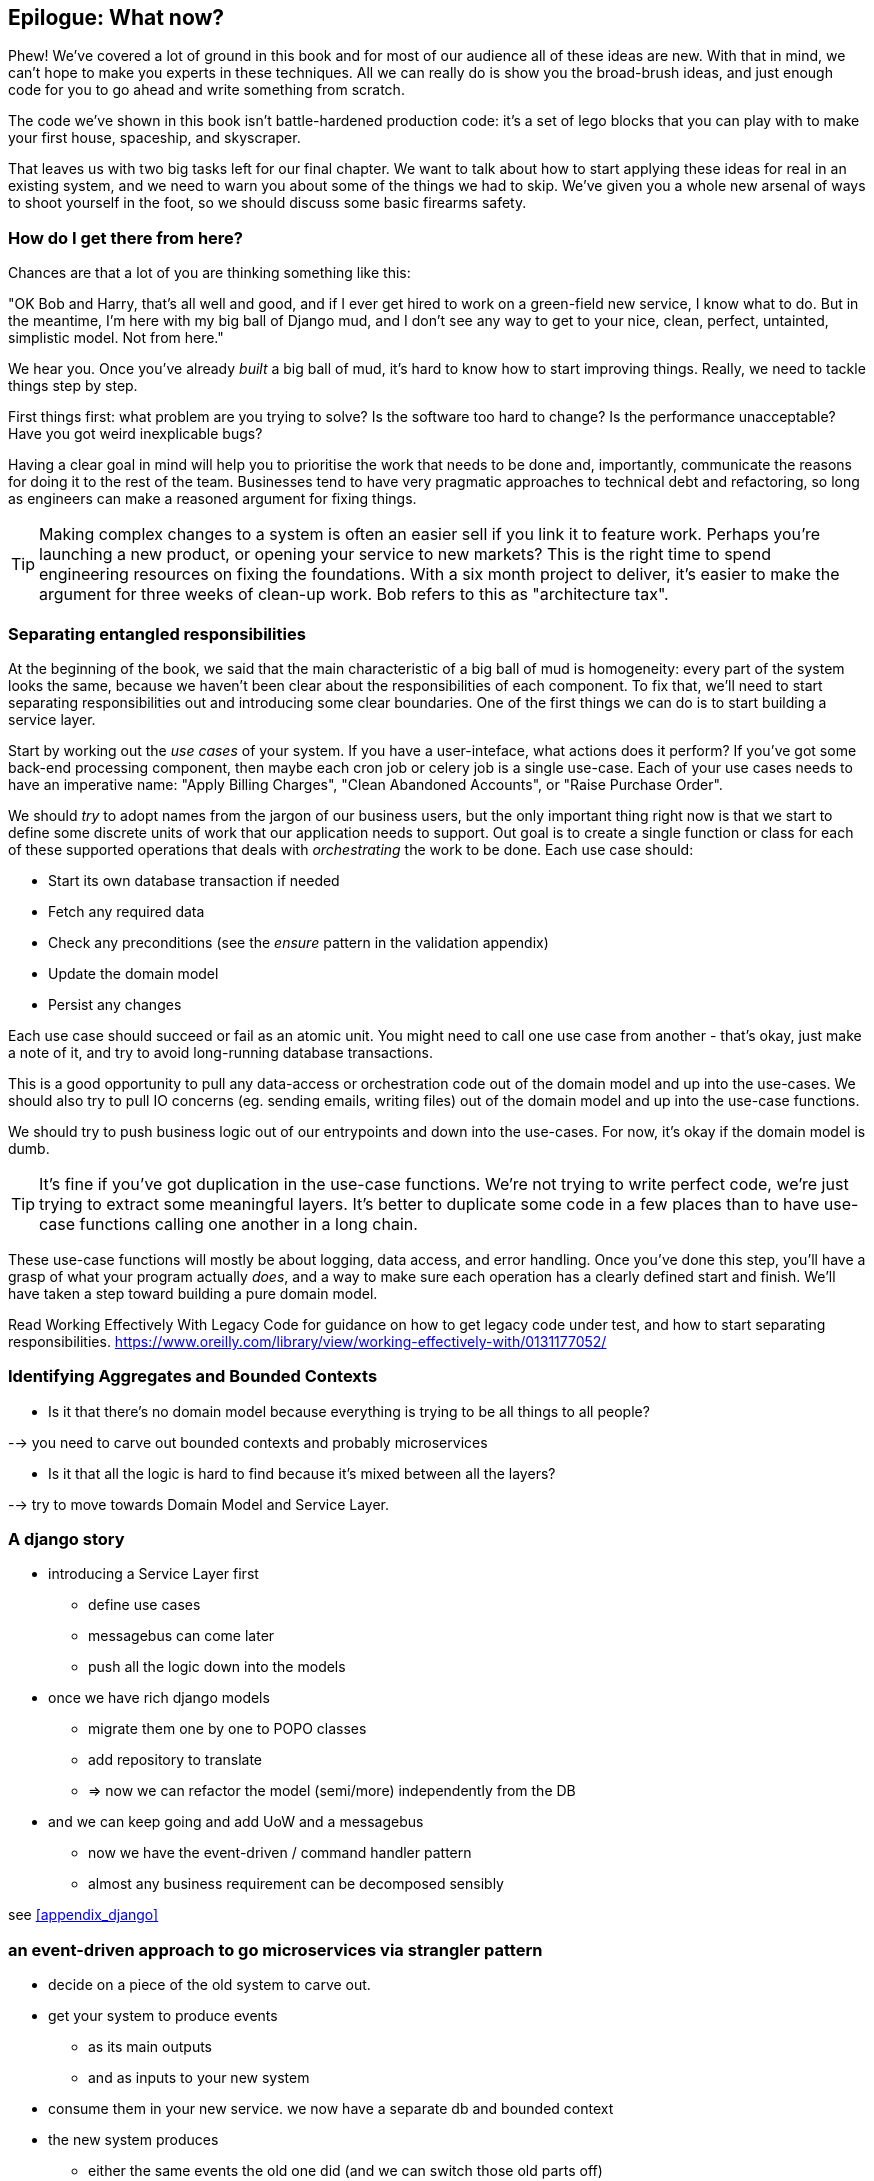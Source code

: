 [[epilogue_1_how_to_get_there_from_here]]
== Epilogue: What now?

Phew! We've covered a lot of ground in this book and for most of our audience
all of these ideas are new. With that in mind, we can't hope to make you experts
in these techniques. All we can really do is show you the broad-brush ideas, and
just enough code for you to go ahead and write something from scratch.

The code we've shown in this book isn't battle-hardened production code: it's a
set of lego blocks that you can play with to make your first house, spaceship,
and skyscraper.

That leaves us with two big tasks left for our final chapter. We want to talk
about how to start applying these ideas for real in an existing system, and we
need to warn you about some of the things we had to skip. We've given you a
whole new arsenal of ways to shoot yourself in the foot, so we should discuss
some basic firearms safety.

=== How do I get there from here?

Chances are that a lot of you are thinking something like this:

"OK Bob and Harry, that's all well and good, and if I ever get hired to work
on a green-field new service, I know what to do.  But in the meantime, I'm
here with my big ball of Django mud, and I don't see any way to get to your
nice, clean, perfect, untainted, simplistic model.  Not from here."

We hear you. Once you've already _built_ a big ball of mud, it's hard to know
how to start improving things. Really, we need to tackle things step by step.

First things first: what problem are you trying to solve? Is the software too
hard to change? Is the performance unacceptable? Have you got weird inexplicable
bugs?

Having a clear goal in mind will help you to prioritise the work that needs to
be done and, importantly, communicate the reasons for doing it to the rest of
the team. Businesses tend to have very pragmatic approaches to technical debt
and refactoring, so long as engineers can make a reasoned argument for fixing
things.

TIP: Making complex changes to a system is often an easier sell if you link it
to feature work. Perhaps you're launching a new product, or opening your service
to new markets? This is the right time to spend engineering resources on fixing
the foundations. With a six month project to deliver, it's easier to make the
argument for three weeks of clean-up work. Bob refers to this as "architecture
tax".

=== Separating entangled responsibilities

At the beginning of the book, we said that the main characteristic of a big ball
of mud is homogeneity: every part of the system looks the same, because we
haven't been clear about the responsibilities of each component. To fix that,
we'll need to start separating responsibilities out and introducing some clear
boundaries. One of the first things we can do is to start building a service
layer.

Start by working out the _use cases_ of your system. If you have a
user-inteface, what actions does it perform? If you've got some back-end
processing component, then maybe each cron job or celery job is a single
use-case. Each of your use cases needs to have an imperative name: "Apply
Billing Charges", "Clean Abandoned Accounts", or "Raise Purchase Order".

We should _try_ to adopt names from the jargon of our business users, but the
only important thing right now is that we start to define some discrete units of
work that our application needs to support. Out goal is to create a single
function or class for each of these supported operations that deals with
_orchestrating_ the work to be done. Each use case should:

* Start its own database transaction if needed
* Fetch any required data
* Check any preconditions (see the _ensure_ pattern in the validation appendix)
* Update the domain model
* Persist any changes

Each use case should succeed or fail as an atomic unit. You might need to call
one use case from another - that's okay, just make a note of it, and try to
avoid long-running database transactions.

This is a good opportunity to pull any data-access or orchestration code out of
the domain model and up into the use-cases. We should also try to pull IO
concerns (eg. sending emails, writing files) out of the domain model and up into
the use-case functions.

We should try to push business logic out of our entrypoints and down into the
use-cases. For now, it's okay if the domain model is dumb.

TIP: It's fine if you've got duplication in the use-case functions. We're not
trying to write perfect code, we're just trying to extract some meaningful
layers. It's better to duplicate some code in a few places than to have use-case
functions calling one another in a long chain.

These use-case functions will mostly be about logging, data access, and error
handling. Once you've done this step, you'll have a grasp of what your program
actually _does_, and a way to make sure each operation has a clearly defined
start and finish. We'll have taken a step toward building a pure domain model.

Read Working Effectively With Legacy Code for guidance on how to get legacy code
under test, and how to start separating responsibilities.
https://www.oreilly.com/library/view/working-effectively-with/0131177052/

=== Identifying Aggregates and Bounded Contexts


* Is it that there's no domain model because everything is trying to be all
  things to all people?

--> you need to carve out bounded contexts and probably microservices


* Is it that all the logic is hard to find because it's mixed between all the
  layers?

--> try to move towards Domain Model  and Service Layer.


// (DS) the big benefit of our monolith, which has always caused pushback
// at the mention of breaking it up, is that other people in the company can do
// clever things with the data,  which is all in one place.



=== A django story

* introducing a Service Layer first
    - define use cases
    - messagebus can come later
    - push all the logic down into the models

* once we have rich django models
    - migrate them one by one to POPO classes
    - add repository to translate
    - => now we can refactor the model (semi/more) independently from the DB

* and we can keep going and add UoW and a messagebus
    - now we have the event-driven / command handler pattern
    - almost any business requirement can be decomposed sensibly

see <<appendix_django>>



=== an event-driven approach to go microservices via strangler pattern

* decide on a piece of the old system to carve out.
* get your system to produce events
    - as its main outputs
    - and as inputs to your new system
* consume them in your new service. we now have a separate db and bounded context
* the new system produces
    - either the same events the old one did (and we can switch those old parts off)
    - or new ones, and we switch over the downstream things progressively



//TODO: event capture and all that jazz

=== More required reading

* _Monolith to Microservices_ by Sam Newman, and his original book,
   _Building Microservices_

Stangler (Fig) pattern is mentioned as a favorite, also many others.

////
TODO (DS)
Missing pieces

What's still worth doing, even in half measures? E.g. is it worth having a
service layer even if the domain is still coupled to persistence? Repositories
without CQRS?

What size of systems are these helpful within? For example, do they work in the context of a monolith?

How should use cases interact across a larger system? For example, is it a
problem for a use case to call another use case?

Is it a smell for a use case to interact with multiple repositories, and if so,
why?

How do read-only, but business logic heavy things fit into all this? Use cases
or not? (This relates to what these patterns might look like if we didn't
bother with CQRS.)
////


=== Footguns

This is a part 2 thing really, but basically, don't sally forth and implement
your own event-driven microservices architecture without reading lots, lots
more on the subject.

https://martinfowler.com/books/eip.html[Enterprise Integration Patterns] by
(as always) Martin Fowler is a pretty good start.


//TODO: add some footgun examples.


